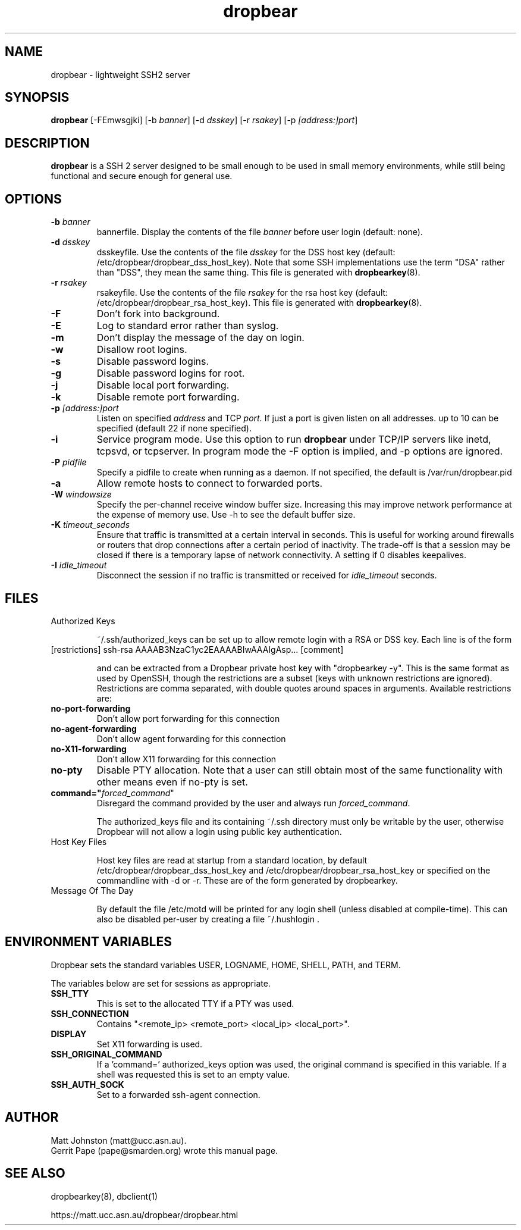 .TH dropbear 8
.SH NAME
dropbear \- lightweight SSH2 server
.SH SYNOPSIS
.B dropbear
[\-FEmwsgjki] [\-b
.I banner\fR] [\-d
.I dsskey\fR] [\-r
.I rsakey\fR] [\-p
.IR [address:]port ]
.SH DESCRIPTION
.B dropbear
is a SSH 2 server designed to be small enough to be used in small memory
environments, while still being functional and secure enough for general use.
.SH OPTIONS
.TP
.B \-b \fIbanner
bannerfile.
Display the contents of the file
.I banner
before user login (default: none).
.TP
.B \-d \fIdsskey
dsskeyfile.
Use the contents of the file
.I dsskey
for the DSS host key (default: /etc/dropbear/dropbear_dss_host_key). 
Note that 
some SSH implementations
use the term "DSA" rather than "DSS", they mean the same thing.
This file is generated with
.BR dropbearkey (8).
.TP
.B \-r \fIrsakey
rsakeyfile.
Use the contents of the file
.I rsakey
for the rsa host key (default: /etc/dropbear/dropbear_rsa_host_key).
This file is generated with
.BR dropbearkey (8).
.TP
.B \-F
Don't fork into background.
.TP
.B \-E
Log to standard error rather than syslog.
.TP
.B \-m
Don't display the message of the day on login.
.TP
.B \-w
Disallow root logins.
.TP
.B \-s
Disable password logins.
.TP
.B \-g
Disable password logins for root.
.TP
.B \-j
Disable local port forwarding.
.TP
.B \-k
Disable remote port forwarding.
.TP
.B \-p \fI[address:]port
Listen on specified 
.I address
and TCP
.I port.
If just a port is given listen
on all addresses.
up to 10 can be specified (default 22 if none specified).
.TP
.B \-i
Service program mode.
Use this option to run
.B dropbear
under TCP/IP servers like inetd, tcpsvd, or tcpserver.
In program mode the \-F option is implied, and \-p options are ignored.
.TP
.B \-P \fIpidfile
Specify a pidfile to create when running as a daemon. If not specified, the 
default is /var/run/dropbear.pid
.TP
.B \-a
Allow remote hosts to connect to forwarded ports.
.TP
.B \-W \fIwindowsize
Specify the per-channel receive window buffer size. Increasing this 
may improve network performance at the expense of memory use. Use -h to see the
default buffer size.
.TP
.B \-K \fItimeout_seconds
Ensure that traffic is transmitted at a certain interval in seconds. This is
useful for working around firewalls or routers that drop connections after
a certain period of inactivity. The trade-off is that a session may be
closed if there is a temporary lapse of network connectivity. A setting
if 0 disables keepalives.
.TP
.B \-I \fIidle_timeout
Disconnect the session if no traffic is transmitted or received for \fIidle_timeout\fR seconds.
.SH FILES

.TP
Authorized Keys

~/.ssh/authorized_keys can be set up to allow remote login with a RSA or DSS
key. Each line is of the form
.TP
[restrictions] ssh-rsa AAAAB3NzaC1yc2EAAAABIwAAAIgAsp... [comment]

and can be extracted from a Dropbear private host key with "dropbearkey -y". This is the same format as used by OpenSSH, though the restrictions are a subset (keys with unknown restrictions are ignored).
Restrictions are comma separated, with double quotes around spaces in arguments.
Available restrictions are:

.TP
.B no-port-forwarding
Don't allow port forwarding for this connection

.TP
.B no-agent-forwarding
Don't allow agent forwarding for this connection

.TP
.B no-X11-forwarding
Don't allow X11 forwarding for this connection

.TP
.B no-pty
Disable PTY allocation. Note that a user can still obtain most of the
same functionality with other means even if no-pty is set.

.TP
.B command="\fIforced_command\fR"
Disregard the command provided by the user and always run \fIforced_command\fR.

The authorized_keys file and its containing ~/.ssh directory must only be
writable by the user, otherwise Dropbear will not allow a login using public
key authentication.

.TP
Host Key Files

Host key files are read at startup from a standard location, by default
/etc/dropbear/dropbear_dss_host_key and /etc/dropbear/dropbear_rsa_host_key
or specified on the commandline with -d or -r. These are of the form generated
by dropbearkey.

.TP
Message Of The Day

By default the file /etc/motd will be printed for any login shell (unless 
disabled at compile-time). This can also be disabled per-user
by creating a file ~/.hushlogin .

.SH ENVIRONMENT VARIABLES
Dropbear sets the standard variables USER, LOGNAME, HOME, SHELL, PATH, and TERM.

The variables below are set for sessions as appropriate. 

.TP
.B SSH_TTY
This is set to the allocated TTY if a PTY was used.

.TP
.B SSH_CONNECTION
Contains "<remote_ip> <remote_port> <local_ip> <local_port>".

.TP
.B DISPLAY
Set X11 forwarding is used.

.TP
.B SSH_ORIGINAL_COMMAND
If a 'command=' authorized_keys option was used, the original command is specified
in this variable. If a shell was requested this is set to an empty value.

.TP
.B SSH_AUTH_SOCK
Set to a forwarded ssh-agent connection.



.SH AUTHOR
Matt Johnston (matt@ucc.asn.au).
.br
Gerrit Pape (pape@smarden.org) wrote this manual page.
.SH SEE ALSO
dropbearkey(8), dbclient(1)
.P
https://matt.ucc.asn.au/dropbear/dropbear.html

